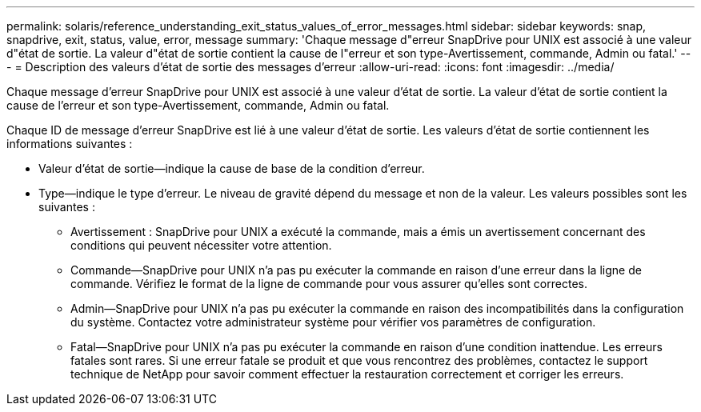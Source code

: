 ---
permalink: solaris/reference_understanding_exit_status_values_of_error_messages.html 
sidebar: sidebar 
keywords: snap, snapdrive, exit, status, value, error, message 
summary: 'Chaque message d"erreur SnapDrive pour UNIX est associé à une valeur d"état de sortie. La valeur d"état de sortie contient la cause de l"erreur et son type-Avertissement, commande, Admin ou fatal.' 
---
= Description des valeurs d'état de sortie des messages d'erreur
:allow-uri-read: 
:icons: font
:imagesdir: ../media/


[role="lead"]
Chaque message d'erreur SnapDrive pour UNIX est associé à une valeur d'état de sortie. La valeur d'état de sortie contient la cause de l'erreur et son type-Avertissement, commande, Admin ou fatal.

Chaque ID de message d'erreur SnapDrive est lié à une valeur d'état de sortie. Les valeurs d'état de sortie contiennent les informations suivantes :

* Valeur d'état de sortie--indique la cause de base de la condition d'erreur.
* Type--indique le type d'erreur. Le niveau de gravité dépend du message et non de la valeur. Les valeurs possibles sont les suivantes :
+
** Avertissement : SnapDrive pour UNIX a exécuté la commande, mais a émis un avertissement concernant des conditions qui peuvent nécessiter votre attention.
** Commande--SnapDrive pour UNIX n'a pas pu exécuter la commande en raison d'une erreur dans la ligne de commande. Vérifiez le format de la ligne de commande pour vous assurer qu'elles sont correctes.
** Admin--SnapDrive pour UNIX n'a pas pu exécuter la commande en raison des incompatibilités dans la configuration du système. Contactez votre administrateur système pour vérifier vos paramètres de configuration.
** Fatal--SnapDrive pour UNIX n'a pas pu exécuter la commande en raison d'une condition inattendue. Les erreurs fatales sont rares. Si une erreur fatale se produit et que vous rencontrez des problèmes, contactez le support technique de NetApp pour savoir comment effectuer la restauration correctement et corriger les erreurs.



